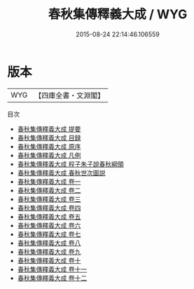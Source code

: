 #+TITLE: 春秋集傳釋義大成 / WYG
#+DATE: 2015-08-24 22:14:46.106559
* 版本
 |       WYG|【四庫全書・文淵閣】|
目次
 - [[file:KR1e0056_000.txt::000-1a][春秋集傳釋義大成 提要]]
 - [[file:KR1e0056_000.txt::000-3a][春秋集傳釋義大成 目録]]
 - [[file:KR1e0056_000.txt::000-5a][春秋集傳釋義大成 原序]]
 - [[file:KR1e0056_000.txt::000-19a][春秋集傳釋義大成 凡例]]
 - [[file:KR1e0056_000.txt::000-25a][春秋集傳釋義大成 程子朱子說春秋綱領]]
 - [[file:KR1e0056_000.txt::000-29a][春秋集傳釋義大成 春秋世次圖説]]
 - [[file:KR1e0056_001.txt::001-1a][春秋集傳釋義大成 卷一]]
 - [[file:KR1e0056_002.txt::002-1a][春秋集傳釋義大成 卷二]]
 - [[file:KR1e0056_003.txt::003-1a][春秋集傳釋義大成 卷三]]
 - [[file:KR1e0056_004.txt::004-1a][春秋集傳釋義大成 卷四]]
 - [[file:KR1e0056_005.txt::005-1a][春秋集傳釋義大成 卷五]]
 - [[file:KR1e0056_006.txt::006-1a][春秋集傳釋義大成 卷六]]
 - [[file:KR1e0056_007.txt::007-1a][春秋集傳釋義大成 卷七]]
 - [[file:KR1e0056_008.txt::008-1a][春秋集傳釋義大成 卷八]]
 - [[file:KR1e0056_009.txt::009-1a][春秋集傳釋義大成 卷九]]
 - [[file:KR1e0056_010.txt::010-1a][春秋集傳釋義大成 卷十]]
 - [[file:KR1e0056_011.txt::011-1a][春秋集傳釋義大成 卷十一]]
 - [[file:KR1e0056_012.txt::012-1a][春秋集傳釋義大成 卷十二]]
